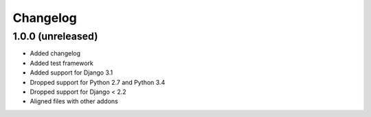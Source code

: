 =========
Changelog
=========


1.0.0 (unreleased)
==================

* Added changelog
* Added test framework
* Added support for Django 3.1
* Dropped support for Python 2.7 and Python 3.4
* Dropped support for Django < 2.2
* Aligned files with other addons

